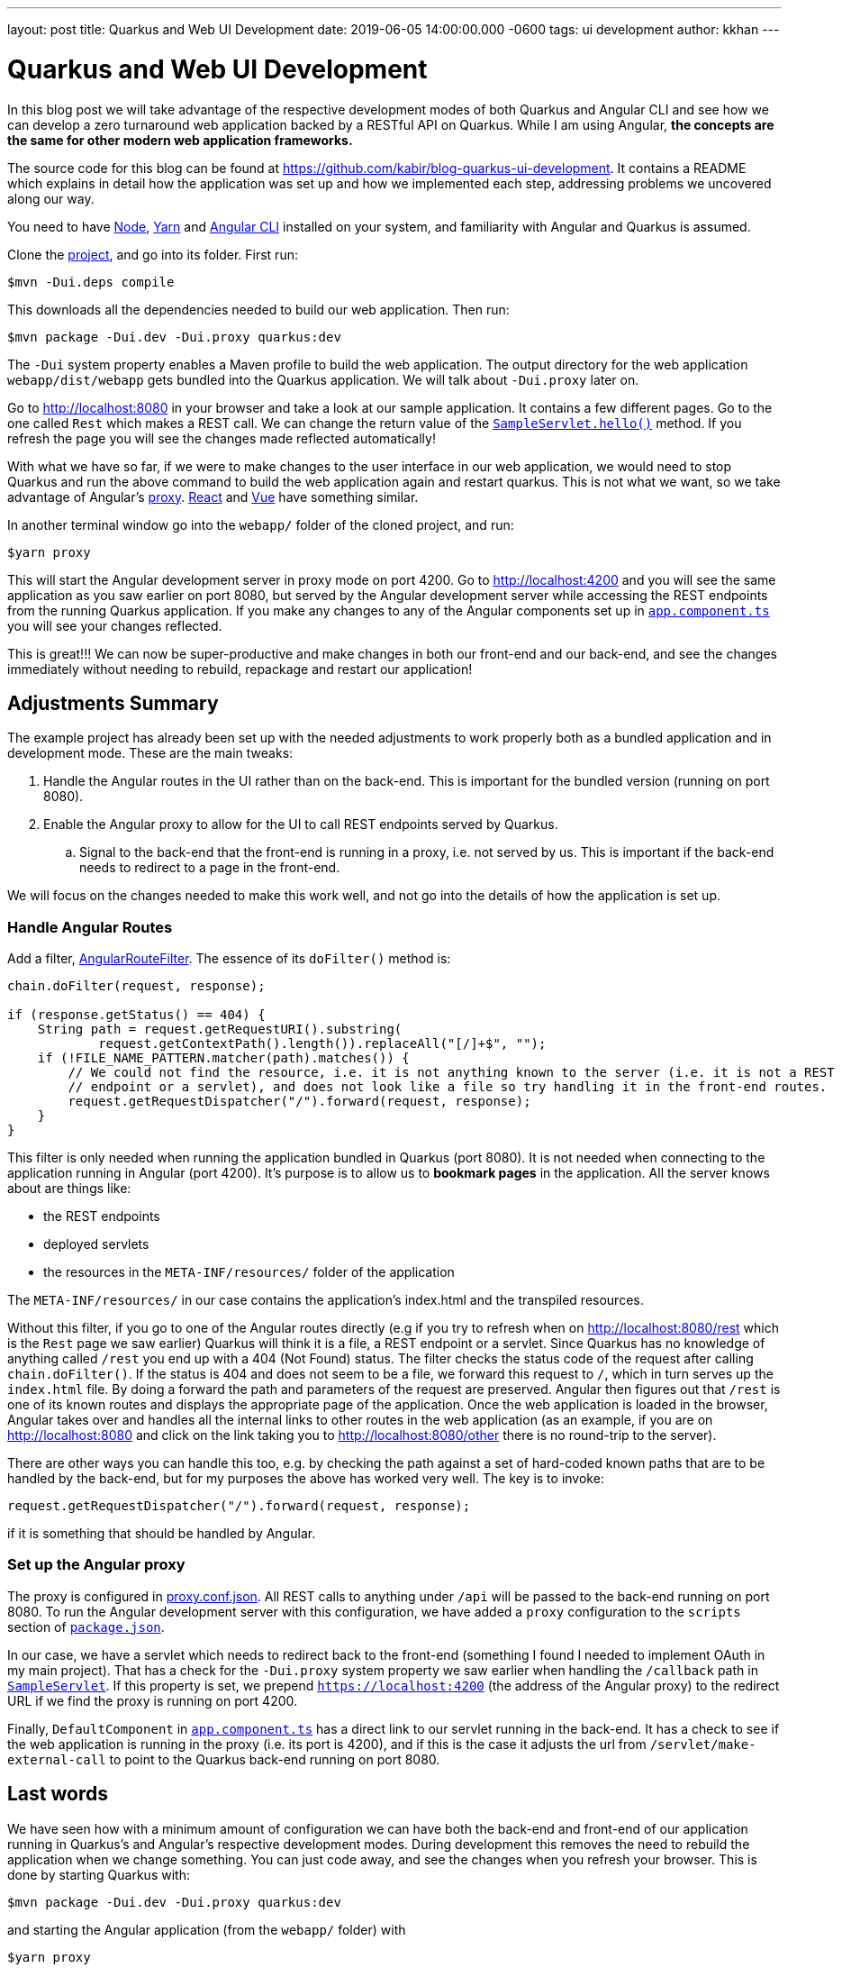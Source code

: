 ---
layout: post
title: Quarkus and Web UI Development
date: 2019-06-05 14:00:00.000 -0600
tags: ui development
author: kkhan
---

= Quarkus and Web UI Development

In this blog post we will take advantage of the respective development modes of both Quarkus and Angular CLI and see how we can develop a zero turnaround web application backed by a RESTful API on Quarkus. While I am using Angular, *the concepts are the same for other modern web application frameworks.*

The source code for this blog can be found at https://github.com/kabir/blog-quarkus-ui-development. It contains a README which explains in detail how the application was set up and how we implemented each step, addressing problems we uncovered along our way.

You need to have https://nodejs.org/en/download/package-manager/[Node], https://yarnpkg.com/en/docs/install[Yarn] and https://cli.angular.io[Angular CLI] installed on your system, and familiarity with Angular and Quarkus is assumed.

Clone the https://github.com/kabir/blog-quarkus-ui-development[project], and go into its folder. First run:
----
$mvn -Dui.deps compile
----
This downloads all the dependencies needed to build our web application. Then run:
----
$mvn package -Dui.dev -Dui.proxy quarkus:dev
----
The `-Dui` system property enables a Maven profile to build the web application. The output directory for the web application `webapp/dist/webapp` gets bundled into the Quarkus application. We will talk about `-Dui.proxy` later on.

Go to http://localhost:8080 in your browser and take a look at our sample application. It contains a few different pages. Go to the one called `Rest` which makes a REST call. We can change the return value of the https://github.com/kabir/blog-quarkus-ui-development/blob/master/src/main/java/org/kabir/quarkus/ui/SampleResource.java[`SampleServlet.hello()`] method. If you refresh the page you will see the changes made reflected automatically!

With what we have so far, if we were to make changes to the user interface in our web application, we would need to stop Quarkus and run the above command to build the web application again and restart quarkus. This is not what we want, so we take advantage of Angular's https://angular.io/guide/build#proxying-to-a-backend-server[proxy]. https://facebook.github.io/create-react-app/docs/proxying-api-requests-in-development[React] and https://cli.vuejs.org/config/#devserver-proxy[Vue] have something similar.

In another terminal window go into the `webapp/` folder of the cloned project, and run:
----
$yarn proxy
----
This will start the Angular development server in proxy mode on port 4200. Go to http://localhost:4200 and you will see the same application as you saw earlier on port 8080, but served by the Angular development server while accessing the REST endpoints from the running Quarkus application. If you make any changes to any of the Angular components set up in https://github.com/kabir/blog-quarkus-ui-development/blob/master/webapp/src/app/app.component.ts[`app.component.ts`] you will see your changes reflected.

This is great!!! We can now be super-productive and make changes in both our front-end and our back-end, and see the changes immediately without needing to rebuild, repackage and restart our application!

== Adjustments Summary

The example project has already been set up with the needed adjustments to work properly both as a bundled application and in development mode. These are the main tweaks:

. Handle the Angular routes in the UI rather than on the back-end. This is important for the bundled version (running on port 8080).
. Enable the Angular proxy to allow for the UI to call REST endpoints served by Quarkus.
.. Signal to the back-end that the front-end is running in a proxy, i.e. not served by us. This is important if the back-end needs to redirect to a page in the front-end.

We will focus on the changes needed to make this work well, and not go into the details of how the application is set up.

=== Handle Angular Routes
Add a filter, https://github.com/kabir/blog-quarkus-ui-development/blob/master/src/main/java/org/kabir/quarkus/ui/AngularRouteFilter.java[AngularRouteFilter]. The essence of its `doFilter()` method is:
[source,java]
----
chain.doFilter(request, response);

if (response.getStatus() == 404) {
    String path = request.getRequestURI().substring(
            request.getContextPath().length()).replaceAll("[/]+$", "");
    if (!FILE_NAME_PATTERN.matcher(path).matches()) {
        // We could not find the resource, i.e. it is not anything known to the server (i.e. it is not a REST
        // endpoint or a servlet), and does not look like a file so try handling it in the front-end routes.
        request.getRequestDispatcher("/").forward(request, response);
    }
}

----
This filter is only needed when running the application bundled in Quarkus (port 8080). It is not needed when connecting to the application running in Angular (port 4200). It's purpose is to allow us to **bookmark pages** in the application. All the server knows about are things like:

* the REST endpoints
* deployed servlets
* the resources in the `META-INF/resources/` folder of the application

The `META-INF/resources/` in our case contains the application's index.html and the transpiled resources.

Without this filter, if you go to one of the Angular routes directly (e.g if you try to refresh when on http://localhost:8080/rest which is the `Rest` page we saw earlier) Quarkus will think it is a file, a REST endpoint or a servlet. Since Quarkus has no knowledge of anything called `/rest` you end up with a 404 (Not Found) status. The filter checks the status code of the request after calling `chain.doFilter()`. If the status is 404 and does not seem to be a file, we forward this request to `/`, which in turn serves up the `index.html` file. By doing a forward the path and parameters of the request are preserved. Angular then figures out that `/rest` is one of its known routes and displays the appropriate page of the application. Once the web application is loaded in the browser, Angular takes over and handles all the internal links to other routes in the web application (as an example, if you are on http://localhost:8080 and click on the link taking you to http://localhost:8080/other there is no round-trip to the server).

There are other ways you can handle this too, e.g. by checking the path against a set of hard-coded known paths that are to be handled by the back-end, but for my purposes the above has worked very well. The key is to invoke:
----
request.getRequestDispatcher("/").forward(request, response);
----
if it is something that should be handled by Angular.


=== Set up the Angular proxy
The proxy is configured in https://github.com/kabir/blog-quarkus-ui-development/blob/master/webapp/proxy.conf.json[proxy.conf.json]. All REST calls to anything under `/api` will be passed to the back-end running on port 8080. To run the Angular development server with this configuration, we have added a `proxy` configuration to the `scripts` section of https://github.com/kabir/blog-quarkus-ui-development/blob/master/webapp/package.json[`package.json`].

In our case, we have a servlet which needs to redirect back to the front-end (something I found I needed to implement OAuth in my main project). That has a check for the `-Dui.proxy` system property we saw earlier when handling the `/callback` path in https://github.com/kabir/blog-quarkus-ui-development/blob/master/src/main/java/org/kabir/quarkus/ui/SampleServlet.java[`SampleServlet`]. If this property is set, we prepend `https://localhost:4200` (the address of the Angular proxy) to the redirect URL if we find the proxy is running on port 4200.

Finally, `DefaultComponent` in https://github.com/kabir/blog-quarkus-ui-development/blob/master/webapp/src/app/app.component.ts[`app.component.ts`] has a direct link to our servlet running in the back-end. It has a check to see if the web application is running in the proxy (i.e. its port is 4200), and if this is the case it adjusts the url from `/servlet/make-external-call` to point to the Quarkus back-end running on port 8080.

== Last words

We have seen how with a minimum amount of configuration we can have both the back-end and front-end of our application running in Quarkus's and Angular's respective development modes. During development this removes the need to rebuild the application when we change something. You can just code away, and see the changes when you refresh your browser. This is done by starting Quarkus with:
----
$mvn package -Dui.dev -Dui.proxy quarkus:dev
----
and starting the Angular application (from the `webapp/` folder) with
----
$yarn proxy
----

=== Packaging for development
If you want to do a rebuild now and again to package the application and run it all in Quarkus run
----
$mvn package -Dui.dev quarkus:dev
----
By not passing in -Dui.proxy we disable the checks for whether the front-end runs in a proxy. `-Dui.dev` builds the web application so it is part of the Quarkus application.

=== Packaging for production
To package the application for production, use
----
$mvn package -Dui
----
`-Dui` builds the web application just like `-Dui.dev`, but it does more optimisations for production. Those optimisations take some time.

=== Packaging for cloud native
Finally to build a native image, make sure you have set up GraalVM as outlined https://quarkus.io/guides/building-native-image[here]. Then build the application to generate the native executable.
----
$mvn package -Dui -Pnative
----
Running this we see the super-fast startup time Quarkus gives us in native mode:
----
$./target/blog-quarkus-ui-development-0.1.0-runner
2019-06-06 10:57:02,254 INFO  [io.quarkus] (main) Quarkus 0.15.0 started in 0.005s. Listening on: http://[::]:8080
2019-06-06 10:57:02,464 INFO  [io.quarkus] (main) Installed features: [cdi, resteasy, resteasy-jsonb]
----
